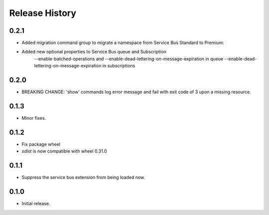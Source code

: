 .. :changelog:

Release History
===============

0.2.1
+++++
* Added migration command group to migrate a namespace from Service Bus Standard to Premium:

* Added new optional properties to Service Bus queue and Subscription
    --enable-batched-operations and --enable-dead-lettering-on-message-expiration in queue
    --enable-dead-lettering-on-message-expiration in subscriptions

0.2.0
+++++
* BREAKING CHANGE: 'show' commands log error message and fail with exit code of 3 upon a missing resource.

0.1.3
++++++
* Minor fixes.

0.1.2
++++++

* Fix package wheel
* `sdist` is now compatible with wheel 0.31.0

0.1.1
+++++
* Suppress the service bus extension from being loaded now.


0.1.0
+++++

* Initial release.

